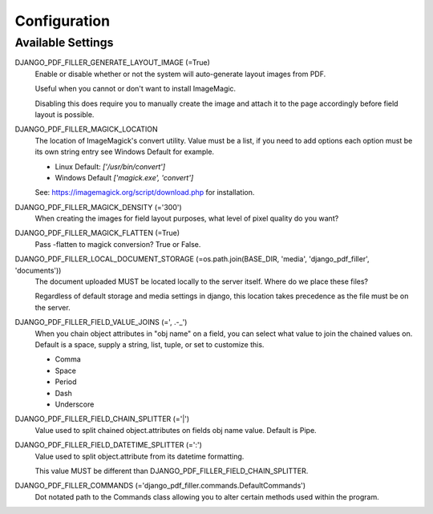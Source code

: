 Configuration
=============

Available Settings
------------------

DJANGO_PDF_FILLER_GENERATE_LAYOUT_IMAGE (=True)
    Enable or disable whether or not the system will auto-generate layout images from PDF.

    Useful when you cannot or don't want to install ImageMagic.

    Disabling this does require you to manually create the image and attach
    it to the page accordingly before field layout is possible.

DJANGO_PDF_FILLER_MAGICK_LOCATION
    The location of ImageMagick's convert utility. Value must be a list,
    if you need to add options each option must be its own string entry
    see Windows Default for example.

    * Linux Default: `['/usr/bin/convert']`
    * Windows Default `['magick.exe', 'convert']`

    See: https://imagemagick.org/script/download.php for installation.

DJANGO_PDF_FILLER_MAGICK_DENSITY (='300')
    When creating the images for field layout purposes, what level of pixel
    quality do you want?

DJANGO_PDF_FILLER_MAGICK_FLATTEN (=True)
    Pass -flatten to magick conversion? True or False.

DJANGO_PDF_FILLER_LOCAL_DOCUMENT_STORAGE (=os.path.join(BASE_DIR, 'media', 'django_pdf_filler', 'documents'))
    The document uploaded MUST be located locally to the server itself.
    Where do we place these files?

    Regardless of default storage and media settings in django,
    this location takes precedence as the file must be on the server.

DJANGO_PDF_FILLER_FIELD_VALUE_JOINS (=', .-_')
    When you chain object attributes in "obj name" on a field, you can select what
    value to join the chained values on. Default is a space, supply a string, list,
    tuple, or set to customize this.

    * Comma
    * Space
    * Period
    * Dash
    * Underscore

DJANGO_PDF_FILLER_FIELD_CHAIN_SPLITTER (='|')
    Value used to split chained object.attributes on fields obj name value. Default is Pipe.

DJANGO_PDF_FILLER_FIELD_DATETIME_SPLITTER (=':')
    Value used to split object.attribute from its datetime formatting.

    This value MUST be different than DJANGO_PDF_FILLER_FIELD_CHAIN_SPLITTER.

DJANGO_PDF_FILLER_COMMANDS (='django_pdf_filler.commands.DefaultCommands')
    Dot notated path to the Commands class allowing you to alter certain methods used within the program.
